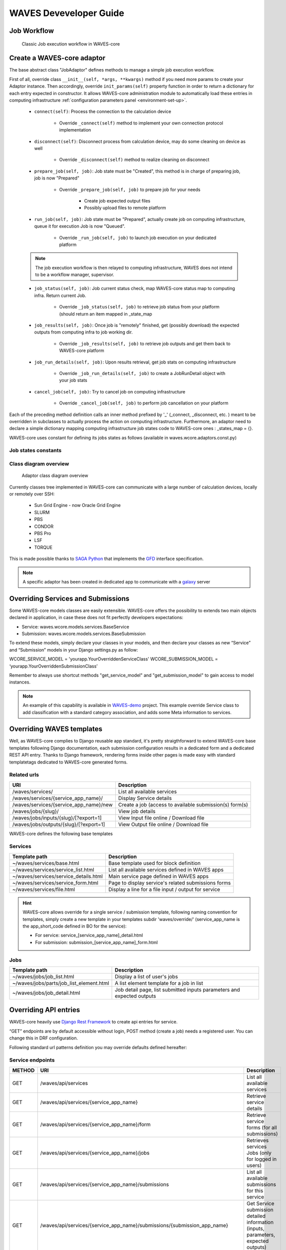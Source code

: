 .. _waves-dev-guide:

=======================
WAVES Deveveloper Guide
=======================

Job Workflow
============

 .. figure:: images/job_workflow.png
        :width: 90%
        :align: center
        :figclass: thumbnail

        Classic Job execution workflow in WAVES-core


.. _extending-adaptor-label:

Create a WAVES-core adaptor
===========================

The base abstract class "JobAdaptor" defines methods to manage a simple job execution workflow.

First of all, override class ``__init__(self, *args, **kwargs)`` method if you need more params to create your Adaptor instance.
Then accordingly, override ``init_params(self)`` property function in order to return a dictionary for each entry expected in constructor.
It allows WAVES-core administration module to automatically load these entries in computing infrastructure :ref:`configuration parameters panel <environment-set-up>`.

    .. seealso::
        Look at source to find what to override and how it's already made in WAVES-core adaptors :ref:`Sources <adaptor-base-class-label>`

    * ``connect(self)``: Process the connection to the calculation device

        - Override ``_connect(self)`` method to implement your own connection protocol implementation

    * ``disconnect(self)``: Disconnect process from calculation device, may do some cleaning on device as well

        - Override ``_disconnect(self)`` method to realize cleaning on disconnect

    * ``prepare_job(self, job)``: Job state must be "Created", this method is in charge of preparing job, job is now "Prepared"

        - Override ``_prepare_job(self, job)`` to prepare job for your needs

            - Create job expected output files
            - Possibly upload files to remote platform

    * ``run_job(self, job)``: Job state must be "Prepared", actually create job on computing infrastructure, queue it for execution Job is now "Queued".

        - Override ``_run_job(self, job)`` to launch job execution on your dedicated platform

    .. note::
        The job execution workflow is then relayed to computing infrastructure, WAVES does not intend to be a workflow manager, supervisor.

    * ``job_status(self, job)``: Job current status check, map WAVES-core status map to computing infra. Return current Job.

        - Override ``_job_status(self, job)`` to retrieve job status from your platform (should return an item mapped in _state_map

    * ``job_results(self, job)``: Once job is "remotely" finished, get (possibly download) the expected outputs from computing infra to job working dir.

        - Override ``_job_results(self, job)`` to retrieve job outputs and get them back to WAVES-core platform

    * ``job_run_details(self, job)``: Upon results retrieval, get job stats on computing infrastructure

        - Override ``_job_run_details(self, job)`` to create a JobRunDetail object with your job stats

    * ``cancel_job(self, job)``: Try to cancel job on computing infrastructure

        - Override ``_cancel_job(self, job)`` to perform job cancellation on your platform

Each of the preceding method definition calls an inner method prefixed by '_' (_connect, _disconnect, etc. ) meant to be overridden in subclasses to actually process the action
on computing infrastructure. Furthermore, an adaptor need to declare a simple dictionary mapping computing infrastructure job states code to WAVES-core ones :
_states_map = {}.

WAVES-core uses constant for defining its jobs states as follows (available in waves.wcore.adaptors.const.py)

Job states constants
--------------------
        +---------------+------------+
        | Python const  |  Int value |
        +===============+============+
        | JOB_UNDEFINED |   -1       |
        +---------------+------------+
        | JOB_CREATED   |    0       |
        +---------------+------------+
        | JOB_PREPARED  |    1       |
        +---------------+------------+
        | JOB_QUEUED    |    2       |
        +---------------+------------+
        | JOB_RUNNING   |    3       |
        +---------------+------------+
        | JOB_SUSPENDED |    4       |
        +---------------+------------+
        | JOB_COMPLETED |    5       |
        +---------------+------------+
        | JOB_FINISHED|    6       |
        +---------------+------------+
        | JOB_CANCELLED |    7       |
        +---------------+------------+
        | JOB_WARNING   |    8       |
        +---------------+------------+
        | JOB_ERROR     |    9       |
        +---------------+------------+

Class diagram overview
----------------------

    .. figure:: images/adaptors.png
        :width: 90%
        :align: center
        :figclass: thumbnail

        Adaptor class diagram overview

Currently classes tree implemented in WAVES-core can communicate with a large number of calculation devices, locally or remotely over SSH:

    * Sun Grid Engine - now Oracle Grid Engine
    * SLURM
    * PBS
    * CONDOR
    * PBS Pro
    * LSF
    * TORQUE

This is made possible thanks to  `SAGA Python <http://saga-python.readthedocs.io/en/latest/>`_ that implements the `GFD <https://www.ogf.org/documents/GFD.90.pdf>`_
interface specification.

.. note::
    A specific adaptor has been created in dedicated app to communicate with a `galaxy <https://waves-galaxy-adaptors.readthedocs.io/>`_ server


Overriding Services and Submissions
===================================

Some WAVES-core models classes are easily extensible. WAVES-core offers the possibility to extends two main objects declared in application,
in case these does not fit perfectly developers expectations:

* Service: waves.wcore.models.services.BaseService
* Submission: waves.wcore.models.services.BaseSubmission


To extend these models, simply declare your classes in your models, and then declare your classes as new “Service” and “Submission” models in your Django settings.py as follow:

WCORE_SERVICE_MODEL = 'yourapp.YourOverriddenServiceClass'
WCORE_SUBMISSION_MODEL = ‘yourapp.YourOverriddenSubmissionClass’

Remember to always use shortcut methods "get_service_model" and "get_submission_model" to gain access to model instances.

.. note::
    An example of this capability is available in `WAVES-demo <https://github.com/lirmm/waves-demo/blob/master/src/demo/models.py>`_ project.
    This example override Service class to add classification with a standard category association, and adds some Meta information to services.

Overriding WAVES templates
==========================

Well, as WAVES-core complies to Django reusable app standard, it's pretty straigthforward to extend WAVES-core base templates following Django documentation,
each submission configuration results in a dedicated form and a dedicated REST API entry.
Thanks to Django framework, rendering forms inside other pages is made easy with standard templatetags dedicated to WAVES-core generated forms.

Related urls
------------

======================================  =======================================================
URI                                     Description
======================================  =======================================================
/waves/services/                        List all available services
/waves/services/{service_app_name}/     Display Service details
/waves/services/{service_app_name}/new  Create a job (access to available submission(s) form(s)
/waves/jobs/{slug}/                     View job details
/waves/jobs/inputs/{slug}/[?export=1]   View Input file online / Download file
/waves/jobs/outputs/{slug}/[?export=1]  View Output file online / Download file
======================================  =======================================================


WAVES-core defines the following base templates

Services
--------

======================================  =======================================================
Template path                           Description
======================================  =======================================================
~/waves/services/base.html              Base template used for block definition
~/waves/services/service_list.html      List all available services defined in WAVES apps
~/waves/services/service_details.html   Main service page defined in WAVES apps
~/waves/services/service_form.html      Page to display service's related submissions forms
~/waves/services/file.html              Display a line for a file input / output for service
======================================  =======================================================


.. hint::
    WAVES-core allows override for a single service / submission template, following naming convention for templates, simply create a new template
    in your templates subdir 'waves/override/' (service_app_name is the app_short_code defined in BO for the service):

    * For service: service_[service_app_name]_detail.html
    * For submission: submission_[service_app_name]_form.html

Jobs
----
========================================  ======================================================================
Template path                             Description
========================================  ======================================================================
~/waves/jobs/job_list.html                Display a list of user's jobs
~/waves/jobs/parts/job_list_element.html  A list element template for a job in list
~/waves/jobs/job_detail.html              Job detail page, list submitted inputs parameters and expected outputs
========================================  ======================================================================


.. seealso::
    `<https://docs.djangoproject.com/en/1.11/howto/overriding-templates/>`_


Overriding API entries
======================

WAVES-core heavily use `Django Rest Framework <http://www.django-rest-framework.org/>`_ to create api entries for service.

“GET” endpoints are by default accessible without login, POST method (create a job) needs a registered user. You can change this in DRF configuration.

Following standard url patterns definition you may override defaults defined hereafter:

Service endpoints
-----------------

======  =============================================================================   ===================================================================================
METHOD  URI                                                                             Description
======  =============================================================================   ===================================================================================
GET     /waves/api/services                                                             List all available services
GET     /waves/api/services/{service_app_name}                                          Retrieve service details
GET     /waves/api/services/{service_app_name}/form                                     Retrieve service forms (for all submissions)
GET     /waves/api/services/{service_app_name}/jobs                                     Retrieves services Jobs (only for logged in users)
GET     /waves/api/services/{service_app_name}/submissions                              List all available submissions for this service
GET     /waves/api/services/{service_app_name}/submissions/{submission_app_name}        Get Service submission detailed information (inputs, parameters, expected outputs)
POST    /waves/api/services/{service_app_name}/submissions/{submission_app_name}/jobs   Create a new job from submitted inputs
GET     /waves/api/services/{service_app_name}/submissions/{submission_app_name}/jobs   List all users jobs for this submission
GET     /waves/api/services/{service_app_name}/submissions/{submission_app_name}/form   Service to load submission form as raw html
======  =============================================================================   ===================================================================================


Jobs endpoints
--------------

======  ==============================  ==========================================================================================
METHOD  URI                             Description
======  ==============================  ==========================================================================================
GET     /waves/api/jobs                 List all available user’s jobs
POST    /waves/api/jobs/{slug}/cancel   Try to cancel running job on remote calculation device if possible. Mark job as cancelled.
DELETE  /waves/api/jobs/{slug}          Try to cancel job on remote calculation device if possible. Delete Job from DB
GET     /waves/api/jobs/{slug}          Detailed job information
GET     /waves/api/jobs/{slug}/history  Job events  history
GET     /waves/api/jobs/{slug}/status   Job current status
GET     /waves/api/jobs/{slug}/inputs   List job submitted inputs
GET     /waves/api/jobs/{slug}/outputs  List job outputs, associated with direct link to associated file
======  ==============================  ==========================================================================================


Overriding forms create template packs
======================================

Under construction
